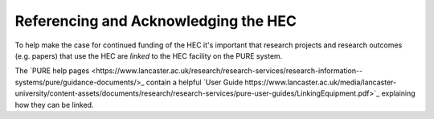 Referencing and Acknowledging the HEC
=====================================

To help make the case for continued funding of
the HEC it's important that research projects and
research outcomes (e.g. papers) that use the HEC 
are *linked* to the HEC facility on the PURE system. 

The `PURE help pages <https://www.lancaster.ac.uk/research/research-services/research-information--systems/pure/guidance-documents/>_ 
contain a helpful `User Guide https://www.lancaster.ac.uk/media/lancaster-university/content-assets/documents/research/research-services/pure-user-guides/LinkingEquipment.pdf>`_ 
explaining how they can be linked.
